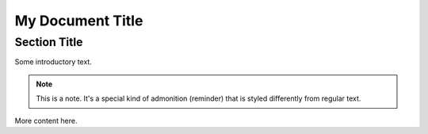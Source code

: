 My Document Title
===============

Section Title
------------

Some introductory text.

.. note::

   This is a note. It's a special kind of admonition (reminder) that is styled
   differently from regular text.

More content here.

